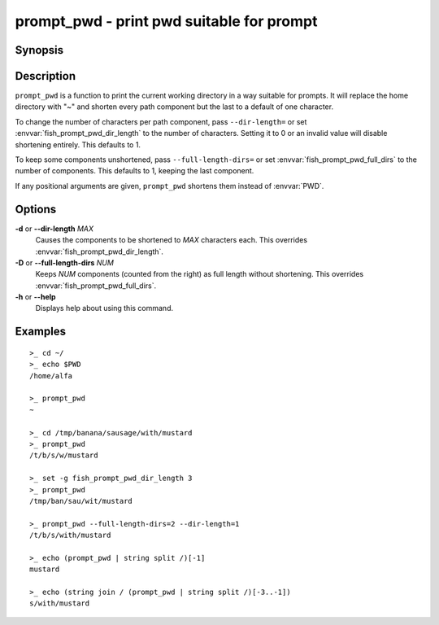 .. _cmd-prompt_pwd:

prompt_pwd - print pwd suitable for prompt
==========================================

Synopsis
--------

.. synopsis::

    prompt_pwd

Description
-----------

``prompt_pwd`` is a function to print the current working directory in a way suitable for prompts. It will replace the home directory with "~" and shorten every path component but the last to a default of one character.

To change the number of characters per path component, pass ``--dir-length=`` or set :envvar:`fish_prompt_pwd_dir_length` to the number of characters. Setting it to 0 or an invalid value will disable shortening entirely. This defaults to 1.

To keep some components unshortened, pass ``--full-length-dirs=`` or set :envvar:`fish_prompt_pwd_full_dirs` to the number of components. This defaults to 1, keeping the last component.

If any positional arguments are given, ``prompt_pwd`` shortens them instead of :envvar:`PWD`.

Options
-------

**-d** or **--dir-length** *MAX*
    Causes the components to be shortened to *MAX* characters each. This overrides :envvar:`fish_prompt_pwd_dir_length`.

**-D** or **--full-length-dirs** *NUM*
    Keeps *NUM* components (counted from the right) as full length without shortening. This overrides :envvar:`fish_prompt_pwd_full_dirs`.

**-h** or **--help**
    Displays help about using this command.

Examples
--------

::

    >_ cd ~/
    >_ echo $PWD
    /home/alfa

    >_ prompt_pwd
    ~

    >_ cd /tmp/banana/sausage/with/mustard
    >_ prompt_pwd
    /t/b/s/w/mustard

    >_ set -g fish_prompt_pwd_dir_length 3
    >_ prompt_pwd
    /tmp/ban/sau/wit/mustard

    >_ prompt_pwd --full-length-dirs=2 --dir-length=1
    /t/b/s/with/mustard

    >_ echo (prompt_pwd | string split /)[-1]
    mustard

    >_ echo (string join / (prompt_pwd | string split /)[-3..-1])
    s/with/mustard
